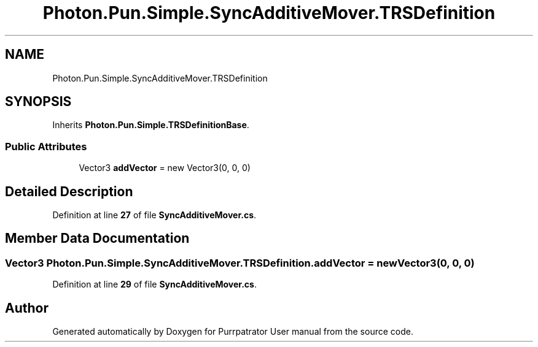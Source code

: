 .TH "Photon.Pun.Simple.SyncAdditiveMover.TRSDefinition" 3 "Mon Apr 18 2022" "Purrpatrator User manual" \" -*- nroff -*-
.ad l
.nh
.SH NAME
Photon.Pun.Simple.SyncAdditiveMover.TRSDefinition
.SH SYNOPSIS
.br
.PP
.PP
Inherits \fBPhoton\&.Pun\&.Simple\&.TRSDefinitionBase\fP\&.
.SS "Public Attributes"

.in +1c
.ti -1c
.RI "Vector3 \fBaddVector\fP = new Vector3(0, 0, 0)"
.br
.in -1c
.SH "Detailed Description"
.PP 
Definition at line \fB27\fP of file \fBSyncAdditiveMover\&.cs\fP\&.
.SH "Member Data Documentation"
.PP 
.SS "Vector3 Photon\&.Pun\&.Simple\&.SyncAdditiveMover\&.TRSDefinition\&.addVector = new Vector3(0, 0, 0)"

.PP
Definition at line \fB29\fP of file \fBSyncAdditiveMover\&.cs\fP\&.

.SH "Author"
.PP 
Generated automatically by Doxygen for Purrpatrator User manual from the source code\&.
